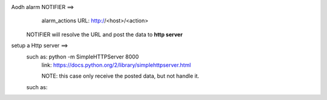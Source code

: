 
Aodh alarm NOTIFIER ==>
        alarm_actions URL: http://<host>/<action>
    NOTIFIER will resolve the URL and post the data to **http server**
    
setup a Http server ==>
  such as: python -m SimpleHTTPServer 8000
        link: https://docs.python.org/2/library/simplehttpserver.html
        
        NOTE: this case only receive the posted data, but not handle it.
  such as: 
